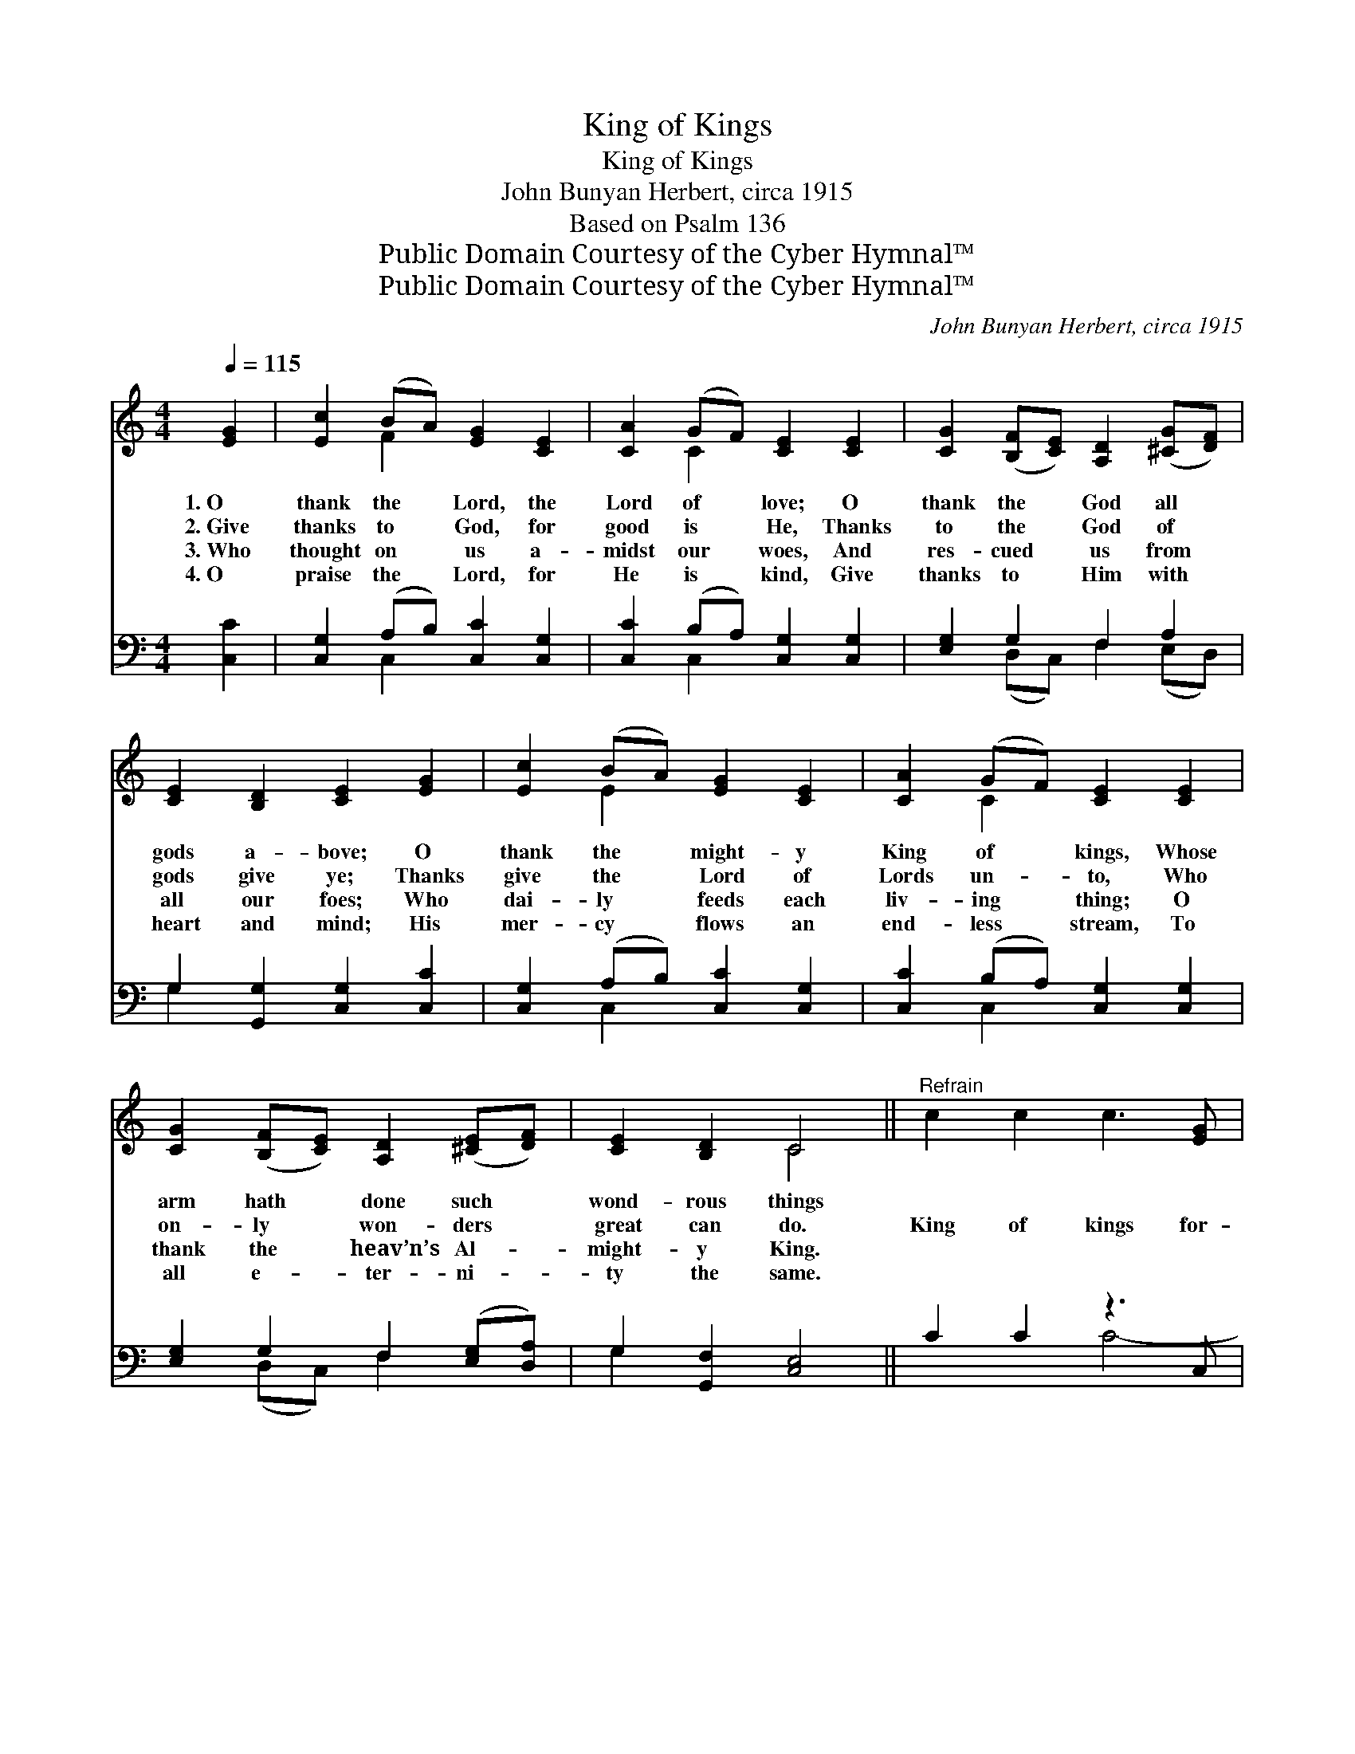 X:1
T:King of Kings
T:King of Kings
T:John Bunyan Herbert, circa 1915
T:Based on Psalm 136
T:Public Domain Courtesy of the Cyber Hymnal™
T:Public Domain Courtesy of the Cyber Hymnal™
C:John Bunyan Herbert, circa 1915
Z:Public Domain
Z:Courtesy of the Cyber Hymnal™
%%score ( 1 2 ) ( 3 4 )
L:1/8
Q:1/4=115
M:4/4
K:C
V:1 treble 
V:2 treble 
V:3 bass 
V:4 bass 
V:1
 [EG]2 | [Ec]2 (BA) [EG]2 [CE]2 | [CA]2 (GF) [CE]2 [CE]2 | [CG]2 ([B,F][CE]) [A,D]2 ([^CG][DF]) | %4
w: 1.~O|thank the * Lord, the|Lord of * love; O|thank the * God all *|
w: 2.~Give|thanks to * God, for|good is * He, Thanks|to the * God of *|
w: 3.~Who|thought on * us a-|midst our * woes, And|res- cued * us from *|
w: 4.~O|praise the * Lord, for|He is * kind, Give|thanks to * Him with *|
 [CE]2 [B,D]2 [CE]2 [EG]2 | [Ec]2 (BA) [EG]2 [CE]2 | [CA]2 (GF) [CE]2 [CE]2 | %7
w: gods a- bove; O|thank the * might- y|King of * kings, Whose|
w: gods give ye; Thanks|give the * Lord of|Lords un- * to, Who|
w: all our foes; Who|dai- ly * feeds each|liv- ing * thing; O|
w: heart and mind; His|mer- cy * flows an|end- less * stream, To|
 [CG]2 ([B,F][CE]) [A,D]2 ([^CE][DF]) | [CE]2 [B,D]2 C4 ||"^Refrain" c2 c2 c3 [EG] | %10
w: arm hath * done such *|wond- rous things||
w: on- ly * won- ders *|great can do.|King of kings for-|
w: thank the * heav’n’s Al- *|might- y King.||
w: all e- * ter- ni- *|ty the same.||
 [FA][EG][EG][FA] [EG]2 x | d2 d2 d3 [^FA] x | [GB][^FA][FA][GB] [FA]2 x | e2 e2 e3 [^GB] x | %14
w: ||||
w: ev- er and ev- er;|Lord of lords, for-|ev- er and ev- er,|King of kings for-|
w: ||||
w: ||||
 [Ac][^GB][GB][Ac] [GB]2 x | [Af]2 [Ae]2 [Ad]2 [Ac]2 | c4 (z2 F2) x2 | [Ec]6 |] %18
w: ||||
w: ev- er and ev- er;|King of kings and|Lord *|of|
w: ||||
w: ||||
V:2
 x2 | x2 F2 x4 | x2 C2 x4 | x8 | x8 | x2 E2 x4 | x2 C2 x4 | x8 | x4 C4 || x8 | x7 | x9 | x7 | x9 | %14
 x7 | x8 | G6 B4 | x6 |] %18
V:3
 [C,C]2 | [C,G,]2 (A,B,) [C,C]2 [C,G,]2 | [C,C]2 (B,A,) [C,G,]2 [C,G,]2 | [E,G,]2 G,2 F,2 A,2 | %4
 G,2 [G,,G,]2 [C,G,]2 [C,C]2 | [C,G,]2 (A,B,) [C,C]2 [C,G,]2 | [C,C]2 (B,A,) [C,G,]2 [C,G,]2 | %7
 [E,G,]2 G,2 F,2 ([E,G,][D,A,]) | G,2 [G,,F,]2 [C,E,]4 || C2 C2 z3 C, | C4- C3 | D2 D2 z3 x2 | %12
 D4- D3 | E2 E2 z3 x2 | E4- E3 | [D,D]2 [E,^C]2 [F,D]2 [^F,^D]2 | [G,E]4 [G,,D]4 x2 | [C,C]6 |] %18
V:4
 x2 | x2 C,2 x4 | x2 C,2 x4 | x2 (D,C,) F,2 (E,D,) | G,2 x6 | x2 C,2 x4 | x2 C,2 x4 | %7
 x2 (D,C,) F,2 x2 | G,2 x6 || x4 C4- | F,C,C,F, C,2 x | x4 (D4- D,) | G,D,D,G, D,2 x | %13
 x4 (E4- E,) | A,E,E,A, E,2 x | x8 | x10 | x6 |] %18

